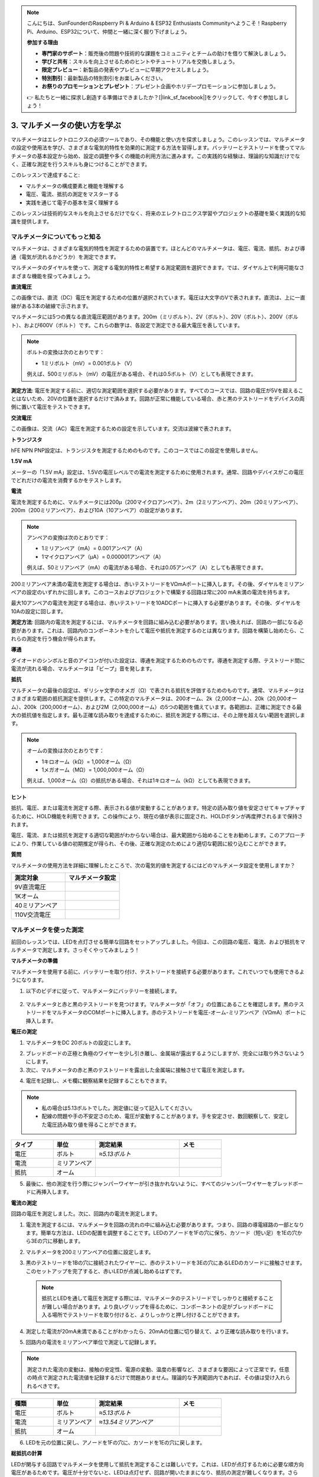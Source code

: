 .. note::

    こんにちは、SunFounderのRaspberry Pi & Arduino & ESP32 Enthusiasts Communityへようこそ！Raspberry Pi、Arduino、ESP32について、仲間と一緒に深く掘り下げましょう。

    **参加する理由**

    - **専門家のサポート**：販売後の問題や技術的な課題をコミュニティとチームの助けを借りて解決しましょう。
    - **学びと共有**：スキルを向上させるためのヒントやチュートリアルを交換しましょう。
    - **限定プレビュー**：新製品の発表やプレビューに早期アクセスしましょう。
    - **特別割引**：最新製品の特別割引をお楽しみください。
    - **お祭りのプロモーションとプレゼント**：プレゼント企画やホリデープロモーションに参加しましょう。

    👉 私たちと一緒に探求し創造する準備はできましたか？[|link_sf_facebook|]をクリックして、今すぐ参加しましょう！

3. マルチメータの使い方を学ぶ
==========================================

マルチメータはエレクトロニクスの必須ツールであり、その機能と使い方を探求しましょう。このレッスンでは、マルチメータの設定や使用法を学び、さまざまな電気的特性を効果的に測定する方法を習得します。バッテリーとテストリードを使ってマルチメータの基本設定から始め、設定の調整や多くの機能の利用方法に進みます。この実践的な経験は、理論的な知識だけでなく、正確な測定を行うスキルも身につけることができます。

このレッスンで達成すること:

* マルチメータの構成要素と機能を理解する
* 電圧、電流、抵抗の測定をマスターする
* 実践を通じて電子の基本を深く理解する

このレッスンは技術的なスキルを向上させるだけでなく、将来のエレクトロニクス学習やプロジェクトの基礎を築く実践的な知識を提供します。

マルチメータについてもっと知る
----------------------------------

マルチメータは、さまざまな電気的特性を測定するための装置です。ほとんどのマルチメータは、電圧、電流、抵抗、および導通（電気が流れるかどうか）を測定できます。

マルチメータのダイヤルを使って、測定する電気的特性と希望する測定範囲を選択できます。では、ダイヤル上で利用可能なさまざまな機能を探ってみましょう。

.. image:: img/multimeter_dashboard.png
    :width: 300
    :align: center


**直流電圧**

この画像では、直流（DC）電圧を測定するための位置が選択されています。電圧は大文字のVで表されます。直流は、上に一直線がある3本の破線で示されます。

マルチメータには5つの異なる直流電圧範囲があります。200m（ミリボルト）、2V（ボルト）、20V（ボルト）、200V（ボルト）、および600V（ボルト）です。これらの数字は、各設定で測定できる最大電圧を表しています。

.. image:: img/multimeter_dc.png
    :width: 300
    :align: center
  
.. note::

    ボルトの変換は次のとおりです：

    * 1ミリボルト（mV）= 0.001ボルト（V）

    例えば、500ミリボルト（mV）の電圧がある場合、それは0.5ボルト（V）としても表現できます。

**測定方法**: 電圧を測定する前に、適切な測定範囲を選択する必要があります。すべてのコースでは、回路の電圧が5Vを超えることはないため、20Vの位置を選択するだけで済みます。回路が正常に機能している場合、赤と黒のテストリードをデバイスの両側に置いて電圧をテストできます。


**交流電圧**

この画像は、交流（AC）電圧を測定するための設定を示しています。交流は波線で表されます。

.. image:: img/multimeter_ac.png
    :width: 300
    :align: center


**トランジスタ**

hFE NPN PNP設定は、トランジスタを測定するためのものです。このコースではこの設定を使用しません。

.. image:: img/multimeter_hfe.png
    :width: 300
    :align: center


**1.5V mA**

メーターの「1.5V mA」設定は、1.5Vの電圧レベルでの電流を測定するために使用されます。通常、回路やデバイスがこの電圧でどれだけの電流を消費するかをテストします。

.. image:: img/multimeter_1.5v.png
    :width: 300
    :align: center

**電流**

電流を測定するために、マルチメータには200μ（200マイクロアンペア）、2m（2ミリアンペア）、20m（20ミリアンペア）、200m（200ミリアンペア）、および10A（10アンペア）の設定があります。

.. image:: img/multimeter_current.png
    :width: 300
    :align: center

.. note::

    アンペアの変換は次のとおりです：

    * 1ミリアンペア（mA）= 0.001アンペア（A）
    * 1マイクロアンペア（μA）= 0.000001アンペア（A）

    例えば、50ミリアンペア（mA）の電流がある場合、それは0.05アンペア（A）としても表現できます。

200ミリアンペア未満の電流を測定する場合は、赤いテストリードをVΩmAポートに挿入します。その後、ダイヤルをミリアンペアの設定のいずれかに回します。このコースおよびプロジェクトで構築する回路は常に200 mA未満の電流を持ちます。

最大10アンペアの電流を測定する場合は、赤いテストリードを10ADCポートに挿入する必要があります。その後、ダイヤルを10Aの設定に回します。

.. image:: img/multimeter_10a.png
    :width: 300
    :align: center

**測定方法**: 回路内の電流を測定するには、マルチメータを回路に組み込む必要があります。言い換えれば、回路の一部になる必要があります。これは、回路内のコンポーネントを介して電圧や抵抗を測定するのとは異なります。回路を構築し始めたら、これらの測定を行う機会が得られます。

**導通**

ダイオードのシンボルと音のアイコンが付いた設定は、導通を測定するためのものです。導通を測定する際、テストリード間に電流が流れる場合、マルチメータは「ビープ」音を発します。

.. image:: img/multimeter_diode.png
    :width: 300
    :align: center

**抵抗**

マルチメータの最後の設定は、ギリシャ文字のオメガ（Ω）で表される抵抗を評価するためのものです。通常、マルチメータはさまざまな範囲の抵抗測定を提供します。この特定のマルチメータは、200オーム、2k（2,000オーム）、20k（20,000オーム）、200k（200,000オーム）、および2M（2,000,000オーム）の5つの範囲を備えています。各範囲は、正確に測定できる最大の抵抗値を指定します。最も正確な読み取りを達成するために、抵抗を測定する際には、その上限を超えない範囲を選択します。

.. image:: img/multimeter_resistance.png
    :width: 300
    :align: center

.. note::

    オームの変換は次のとおりです：

    * 1キロオーム（kΩ）= 1,000オーム（Ω）
    * 1メガオーム（MΩ）= 1,000,000オーム（Ω）

    例えば、1,000オーム（Ω）の抵抗がある場合、それは1キロオーム（kΩ）としても表現できます。

**ヒント**

抵抗、電圧、または電流を測定する際、表示される値が変動することがあります。特定の読み取り値を安定させてキャプチャするために、HOLD機能を利用できます。この操作により、現在の値が表示に固定され、HOLDボタンが再度押されるまで保持されます。

電圧、電流、または抵抗を測定する適切な範囲がわからない場合は、最大範囲から始めることをお勧めします。このアプローチにより、作業している値の初期推定が得られ、その後、正確な測定のためにより適切な範囲に絞り込むことができます。

**質問**

マルチメータの使用方法を詳細に理解したところで、次の電気的値を測定するにはどのマルチメータ設定を使用しますか？

.. list-table::
  :widths: 25 25
  :header-rows: 1

  * - 測定対象
    - マルチメータ設定
  * - 9V直流電圧
    -
  * - 1Kオーム
    -
  * - 40ミリアンペア
    - 
  * - 110V交流電圧
    -


マルチメータを使った測定
--------------------------------

前回のレッスンでは、LEDを点灯させる簡単な回路をセットアップしました。今回は、この回路の電圧、電流、および抵抗をマルチメータで測定します。さっそくやってみましょう！

**マルチメータの準備**

マルチメータを使用する前に、バッテリーを取り付け、テストリードを接続する必要があります。これでいつでも使用できるようになります。

1. 以下のビデオに従って、マルチメータにバッテリーを接続します。

  .. raw:: html

      <video width="600" loop autoplay muted>
          <source src="_static/video/3_multimeter_battery.mp4" type="video/mp4">
          Your browser does not support the video tag.
      </video>

2. マルチメータと赤と黒のテストリードを見つけます。マルチメータが「オフ」の位置にあることを確認します。黒のテストリードをマルチメータのCOMポートに挿入します。赤のテストリードを電圧-オーム-ミリアンペア（VΩmA）ポートに挿入します。

.. image:: img/multimeter_test_wire.png
  :width: 300
  :align: center

**電圧の測定**

1. マルチメータをDC 20ボルトの設定にします。

.. image:: img/multimeter_dc_20v.png
  :width: 300
  :align: center

2. ブレッドボードの正極と負極のワイヤーを少し引き離し、金属端が露出するようにしますが、完全には取り外さないようにします。

3. 次に、マルチメータの赤と黒のテストリードを露出した金属端に接触させて電圧を測定します。

.. image:: img/3_measure_volmeter.png

4. 電圧を記録し、メモ欄に観察結果を記録することもできます。

.. note::

    * 私の場合は5.13ボルトでした。測定値に従って記入してください。

    * 配線の問題や手の不安定さのため、電圧が変動することがあります。手を安定させ、数回観察して、安定した電圧読み取り値を得ることができます。

.. list-table::
   :widths: 25 25 50 25
   :header-rows: 1

   * - タイプ
     - 単位
     - 測定結果
     - メモ
   * - 電圧
     - ボルト
     - *≈5.13ボルト*
     - 
   * - 電流
     - ミリアンペア
     - 
     - 
   * - 抵抗
     - オーム
     - 
     -

5. 最後に、他の測定を行う際にジャンパーワイヤーが引き抜かれないように、すべてのジャンパーワイヤーをブレッドボードに再挿入します。

**電流の測定**

回路の電圧を測定しました。次に、回路内の電流を測定します。

1. 電流を測定するには、マルチメータを回路の流れの中に組み込む必要があります。つまり、回路の導電経路の一部となります。簡単な方法は、LEDの配置を調整することです。LEDのアノードを1Fの穴に保ち、カソード（短い足）を1Eの穴から3Eの穴に移動します。

.. image:: img/3_measure_current.png
  :width: 600
  :align: center

2. マルチメータを200ミリアンペアの位置に設定します。

.. image:: img/multimeter_200ma.png
  :width: 300
  :align: center

3. 黒のテストリードを1Bの穴に接続されたワイヤーに、赤のテストリードを3Eの穴にあるLEDのカソードに接触させます。このセットアップを完了すると、赤いLEDが点滅し始めるはずです。

  .. note::

    抵抗とLEDを通して電圧を測定する際には、マルチメータのテストリードでしっかりと接続することが難しい場合があります。より良いグリップを得るために、コンポーネントの足がブレッドボードに入る場所でテストリードを取り付けると、よりしっかりと押し付けることができます。

.. image:: img/3_measure_current2.png

4. 測定した電流が20mA未満であることがわかったら、20mAの位置に切り替えて、より正確な読み取りを行います。

.. image:: img/multimeter_20a.png
  :width: 300
  :align: center


5. 回路内の電流をミリアンペア単位で測定して記録します。

.. note::

  測定された電流の変動は、接触の安定性、電源の変動、温度の影響など、さまざまな要因によって正常です。任意の時点で測定された電流値を記録するだけで問題ありません。理論的な予測範囲内であれば、その値は受け入れられるべきです。

  
.. list-table::
   :widths: 25 25 50 25
   :header-rows: 1

   * - 種類
     - 単位
     - 測定結果
     - メモ
   * - 電圧
     - ボルト
     - *≈5.13ボルト*
     - 
   * - 電流
     - ミリアンペア
     - *≈13.54ミリアンペア*
     - 
   * - 抵抗
     - オーム
     - 
     -

6. LEDを元の位置に戻し、アノードを1Fの穴に、カソードを1Eの穴に戻します。

**総抵抗の計算**

LEDが関与する回路でマルチメータを使用して抵抗を測定することは難しいです。これは、LEDが点灯するために必要な順方向電圧があるためです。電圧が十分でないと、LEDは点灯せず、回路が開いたままになり、抵抗の測定が難しくなります。さらに、抵抗を測定する際には、マルチメータからの電圧以外に回路内に電圧がないことを確認する必要があります。

したがって、マルチメータを使って直接回路の抵抗を測定するのは簡単ではありません。そのため、電圧と電流から抵抗を計算するために、オームの法則を使用します。この法則の詳細については、次のレッスンで詳しく説明します。

.. code-block::

    電圧 = 電流 x 抵抗

    または

    V = I • R

この方程式を変形すると、次のようになります：

.. code-block::

    抵抗 = 電圧 / 電流

    または

    R = V / I

上記の式を使用して、測定した電圧と電流を使用して回路内の総抵抗を計算し、表に記入します。

.. note::

    電圧はボルト単位、抵抗はオーム単位、表の電流はミリアンペア単位であるため、ミリアンペアをアンペアに変換する必要があります：

    1アンペア = 1000ミリアンペア

    つまり、測定した電流を1000で割ってから、式を使用して総抵抗を計算する必要があります。最終的な計算結果は整数ではないかもしれません。小数点以下2桁に四捨五入してください。例えば、私の計算値は378.8774002954でしたが、378.88に四捨五入します。

    R = 5.13 / (13.54 / 1000) = 378.88オーム


.. list-table::
   :widths: 25 25 50 25
   :header-rows: 1

   * - 種類
     - 単位
     - 測定結果
     - メモ
   * - 電圧
     - ボルト
     - *≈5.13ボルト*
     - 
   * - 電流
     - ミリアンペア
     - *≈13.54ミリアンペア*
     - 
   * - 抵抗
     - オーム
     - *≈378.88オーム*
     -

**抵抗値の測定**

回路の総抵抗を計算したので、次はその抵抗がどれだけ抵抗器によるものか、そしてどれだけLEDによるものかを確認します。私たちの抵抗器は220オームとマークされていますが、5％の許容範囲があるため、実際には209から231オームの間にある可能性があります。マルチメータを使用して正確な値を確認しましょう。

1. 抵抗を測定する際には、マルチメータが唯一の電圧源として機能する必要があります。回路に他の電源が接続されていないことを確認してください。したがって、Arduino Uno R3からジャンパーワイヤーを取り外し、ブレッドボードが孤立していることを確認します。

.. image:: img/3_measure_resistance.png
  :width: 600
  :align: center

2. 抵抗器の抵抗を正確に測定するために、マルチメータを2K（2000オーム）の抵抗モードに設定します。

.. image:: img/multimeter_2k.png
  :width: 300
  :align: center

3. マルチメータの赤と黒のテストリードを抵抗器の両側に置き、マルチメータの読み取り値を記録します。

.. image:: img/3_measure_resistor.png

4. 測定後、マルチメータを「OFF」位置に設定して電源を切ることを忘れないでください。

**LEDの抵抗値の計算**

LEDの抵抗を求めるには、回路の総抵抗から抵抗器の抵抗を引きます。

.. code-block::


    LEDの抵抗 = 総抵抗 - 抵抗器の抵抗

私の測定値に基づくと、LEDの抵抗は次のようになるはずです：378.88 - 215 = 163.88オーム。

マルチメータを使用して回路内の電圧、電流、および抵抗を測定する基本的な操作を体験しました。簡単なLED回路の構築から、LEDを含む回路での抵抗測定の詳細まで、オームの法則を実践的に適用し、直列回路と並列回路のダイナミクスを理解しました。これから進むにあたり、これらの基本的なスキルがより複雑なプロジェクトとエレクトロニクスの深い理解の基礎を築くことを覚えておいてください。実験を続け、学び続け、一緒にエレクトロニクスの探求の道を照らしていきましょう。

